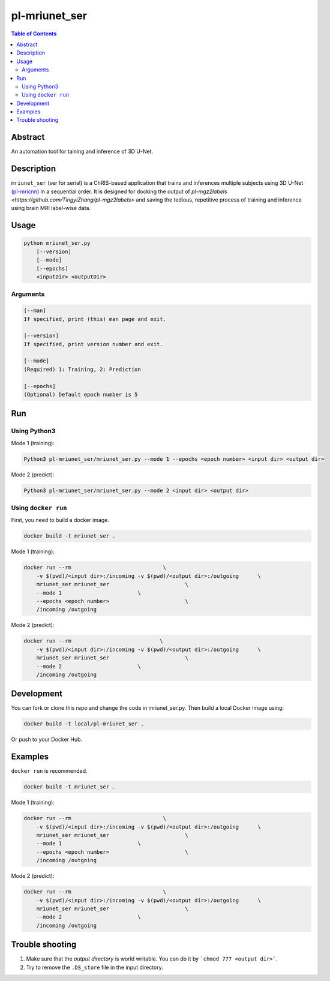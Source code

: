 pl-mriunet_ser
================================

.. image:: https://travis-ci.org/FNNDSC/mriunet_ser.svg?branch=master
    :target: https://travis-ci.org/FNNDSC/mriunet_ser

.. image:: https://img.shields.io/badge/python-3.8%2B-blue.svg
    :target: https://github.com/FNNDSC/pl-mriunet_ser/blob/master/setup.py

.. contents:: Table of Contents


Abstract
--------

An automation tool for taining and inference of 3D U-Net.


Description
-----------

``mriunet_ser`` (ser for serial) is a ChRIS-based application that trains and inferences multiple subjects using 3D U-Net (`pl-mricnn <https://github.com/FNNDSC/pl-mricnn>`_) in a sequential order. It is designed for docking the output of `pl-mgz2labels <https://github.com/TingyiZhang/pl-mgz2labels>` and saving the tedious, repetitive process of training and inference using brain MRI label-wise data.


Usage
-----

.. code::

    python mriunet_ser.py
        [--version]
        [--mode]
        [--epochs]
        <inputDir> <outputDir>


Arguments
~~~~~~~~~

.. code::
    
    [--man]
    If specified, print (this) man page and exit.
    
    [--version]
    If specified, print version number and exit.

    [--mode]
    (Required) 1: Training, 2: Prediction
    
    [--epochs]
    (Optional) Default epoch number is 5


Run
---

Using Python3
~~~~~~~~~~
Mode 1 (training):

.. code:: bash

    Python3 pl-mriunet_ser/mriunet_ser.py --mode 1 --epochs <epoch number> <input dir> <output dir>

Mode 2 (predict):

.. code:: bash

    Python3 pl-mriunet_ser/mriunet_ser.py --mode 2 <input dir> <output dir>


Using ``docker run``
~~~~~~~~~~~~~~~~~~~
First, you need to build a docker image.

.. code:: bash

    docker build -t mriunet_ser .

Mode 1 (training):

.. code:: bash

    docker run --rm                             \
        -v $(pwd)/<input dir>:/incoming -v $(pwd)/<output dir>:/outgoing      \
        mriunet_ser mriunet_ser                        \
        --mode 1                        \
        --epochs <epoch number>                        \
        /incoming /outgoing

Mode 2 (predict):

.. code:: bash

    docker run --rm                            \
        -v $(pwd)/<input dir>:/incoming -v $(pwd)/<output dir>:/outgoing      \
        mriunet_ser mriunet_ser                        \
        --mode 2                        \
        /incoming /outgoing

Development
-----------

You can fork or clone this repo and change the code in mriunet_ser.py. Then build a local Docker image using:

.. code:: bash

    docker build -t local/pl-mriunet_ser .

Or push to your Docker Hub.

Examples
--------
``docker run`` is recommended.

.. code:: bash

    docker build -t mriunet_ser .

Mode 1 (training):

.. code:: bash

    docker run --rm                             \
        -v $(pwd)/<input dir>:/incoming -v $(pwd)/<output dir>:/outgoing      \
        mriunet_ser mriunet_ser                        \
        --mode 1                        \
        --epochs <epoch number>                        \
        /incoming /outgoing

Mode 2 (predict):

.. code:: bash

    docker run --rm                             \
        -v $(pwd)/<input dir>:/incoming -v $(pwd)/<output dir>:/outgoing      \
        mriunet_ser mriunet_ser                        \
        --mode 2                        \
        /incoming /outgoing


Trouble shooting
----------------
1. Make sure that the *output directory* is world writable. You can do it by ```chmod 777 <output dir>```.

2. Try to remove the ``.DS_store`` file in the input directory.
